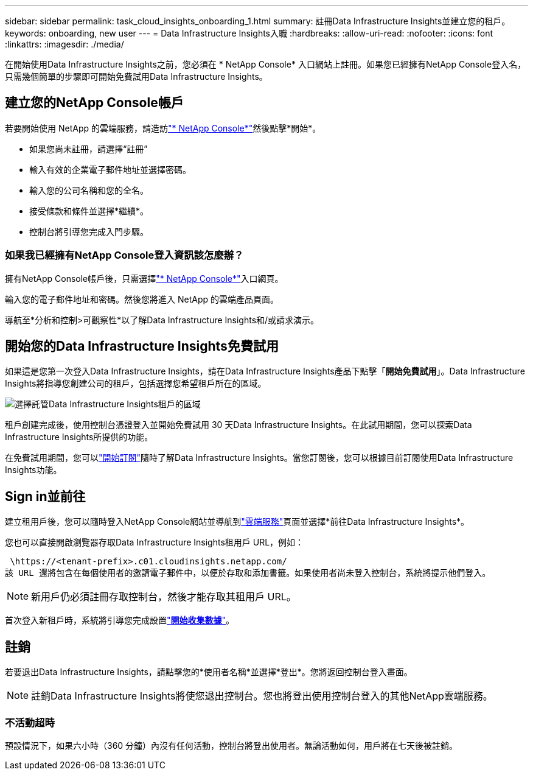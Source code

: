 ---
sidebar: sidebar 
permalink: task_cloud_insights_onboarding_1.html 
summary: 註冊Data Infrastructure Insights並建立您的租戶。 
keywords: onboarding, new user 
---
= Data Infrastructure Insights入職
:hardbreaks:
:allow-uri-read: 
:nofooter: 
:icons: font
:linkattrs: 
:imagesdir: ./media/


[role="lead"]
在開始使用Data Infrastructure Insights之前，您必須在 * NetApp Console* 入口網站上註冊。如果您已經擁有NetApp Console登入名，只需幾個簡單的步驟即可開始免費試用Data Infrastructure Insights。



== 建立您的NetApp Console帳戶

若要開始使用 NetApp 的雲端服務，請造訪link:https://console.netapp.com/["* NetApp Console*"^]然後點擊*開始*。

* 如果您尚未註冊，請選擇“註冊”
* 輸入有效的企業電子郵件地址並選擇密碼。
* 輸入您的公司名稱和您的全名。
* 接受條款和條件並選擇*繼續*。
* 控制台將引導您完成入門步驟。




=== 如果我已經擁有NetApp Console登入資訊該怎麼辦？

擁有NetApp Console帳戶後，只需選擇link:https://console.netapp.com/["* NetApp Console*"^]入口網頁。

輸入您的電子郵件地址和密碼。然後您將進入 NetApp 的雲端產品頁面。

導航至*分析和控制>可觀察性*以了解Data Infrastructure Insights和/或請求演示。



== 開始您的Data Infrastructure Insights免費試用

如果這是您第一次登入Data Infrastructure Insights，請在Data Infrastructure Insights產品下點擊「*開始免費試用*」。Data Infrastructure Insights將指導您創建公司的租戶，包括選擇您希望租戶所在的區域。

image:trial_region_selector.png["選擇託管Data Infrastructure Insights租戶的區域"]

租戶創建完成後，使用控制台憑證登入並開始免費試用 30 天Data Infrastructure Insights。在此試用期間，您可以探索Data Infrastructure Insights所提供的功能。

在免費試用期間，您可以link:concept_subscribing_to_cloud_insights.html["開始訂閱"]隨時了解Data Infrastructure Insights。當您訂閱後，您可以根據目前訂閱使用Data Infrastructure Insights功能。



== Sign in並前往

建立租用戶後，您可以隨時登入NetApp Console網站並導航到link:https://services.cloud.netapp.com["雲端服務"]頁面並選擇*前往Data Infrastructure Insights*。

您也可以直接開啟瀏覽器存取Data Infrastructure Insights租用戶 URL，例如：

 \https://<tenant-prefix>.c01.cloudinsights.netapp.com/
該 URL 還將包含在每個使用者的邀請電子郵件中，以便於存取和添加書籤。如果使用者尚未登入控制台，系統將提示他們登入。


NOTE: 新用戶仍必須註冊存取控制台，然後才能存取其租用戶 URL。

首次登入新租戶時，系統將引導您完成設置link:task_getting_started_with_cloud_insights.html["*開始收集數據*"]。



== 註銷

若要退出Data Infrastructure Insights，請點擊您的*使用者名稱*並選擇*登出*。您將返回控制台登入畫面。


NOTE: 註銷Data Infrastructure Insights將使您退出控制台。您也將登出使用控制台登入的其他NetApp雲端服務。



=== 不活動超時

預設情況下，如果六小時（360 分鐘）內沒有任何活動，控制台將登出使用者。無論活動如何，用戶將在七天後被註銷。
